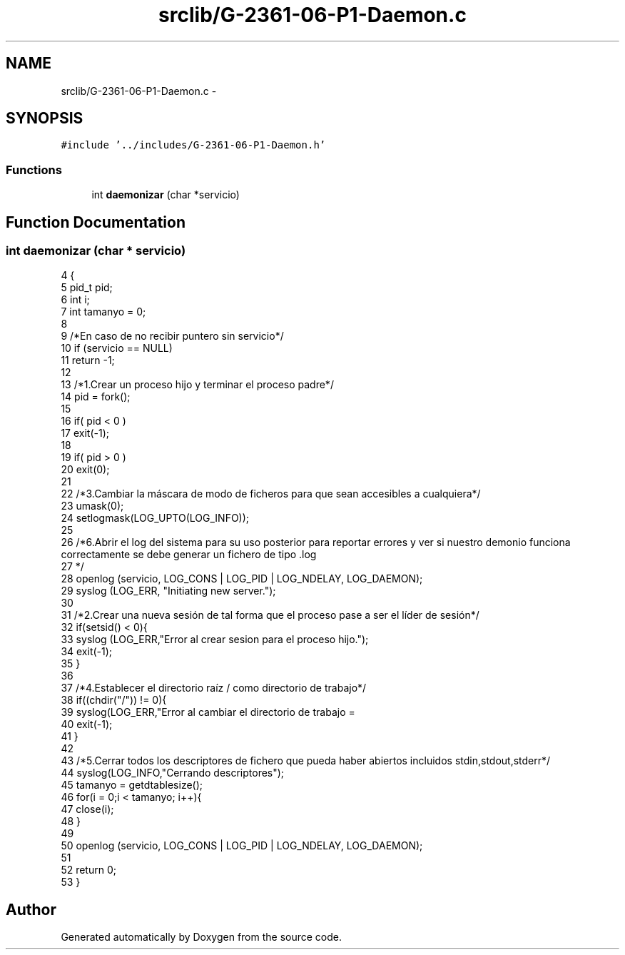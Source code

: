 .TH "srclib/G-2361-06-P1-Daemon.c" 3 "Sun May 7 2017" "Doxygen" \" -*- nroff -*-
.ad l
.nh
.SH NAME
srclib/G-2361-06-P1-Daemon.c \- 
.SH SYNOPSIS
.br
.PP
\fC#include '\&.\&./includes/G-2361-06-P1-Daemon\&.h'\fP
.br

.SS "Functions"

.in +1c
.ti -1c
.RI "int \fBdaemonizar\fP (char *servicio)"
.br
.in -1c
.SH "Function Documentation"
.PP 
.SS "int daemonizar (char * servicio)"

.PP
.nf
4                                  {
5         pid_t pid;
6         int i;
7         int tamanyo = 0;
8         
9         /*En caso de no recibir puntero sin servicio*/
10         if (servicio == NULL)
11                 return -1;
12         
13         /*1\&.Crear un proceso hijo y terminar el proceso padre*/
14         pid = fork();
15 
16         if( pid < 0 ) 
17                 exit(-1);
18 
19         if( pid > 0 ) 
20                 exit(0);
21 
22         /*3\&.Cambiar la máscara de modo de ficheros para que sean accesibles a cualquiera*/
23         umask(0);
24         setlogmask(LOG_UPTO(LOG_INFO));
25         
26         /*6\&.Abrir el log del sistema para su uso posterior para reportar errores y ver si nuestro demonio funciona correctamente se debe generar un fichero de tipo \&.log
27         */ 
28         openlog (servicio, LOG_CONS | LOG_PID | LOG_NDELAY, LOG_DAEMON);
29         syslog (LOG_ERR, "Initiating new server\&.");
30         
31         /*2\&.Crear una nueva sesión de tal forma que el proceso pase a ser el líder de sesión*/
32         if(setsid() < 0){
33                 syslog (LOG_ERR,"Error al crear sesion para el proceso hijo\&.");
34                 exit(-1);
35         }
36 
37         /*4\&.Establecer el directorio raíz / como directorio de trabajo*/
38         if((chdir("/")) != 0){
39                 syslog(LOG_ERR,"Error al cambiar el directorio de trabajo = \"/\"");
40                 exit(-1);
41         }
42 
43         /*5\&.Cerrar todos los descriptores de fichero que pueda haber abiertos incluidos stdin,stdout,stderr*/
44         syslog(LOG_INFO,"Cerrando descriptores");
45         tamanyo = getdtablesize();
46         for(i = 0;i < tamanyo; i++){
47                 close(i);
48         }
49 
50         openlog (servicio, LOG_CONS | LOG_PID | LOG_NDELAY, LOG_DAEMON);
51 
52         return 0;
53 }
.fi
.SH "Author"
.PP 
Generated automatically by Doxygen from the source code\&.
